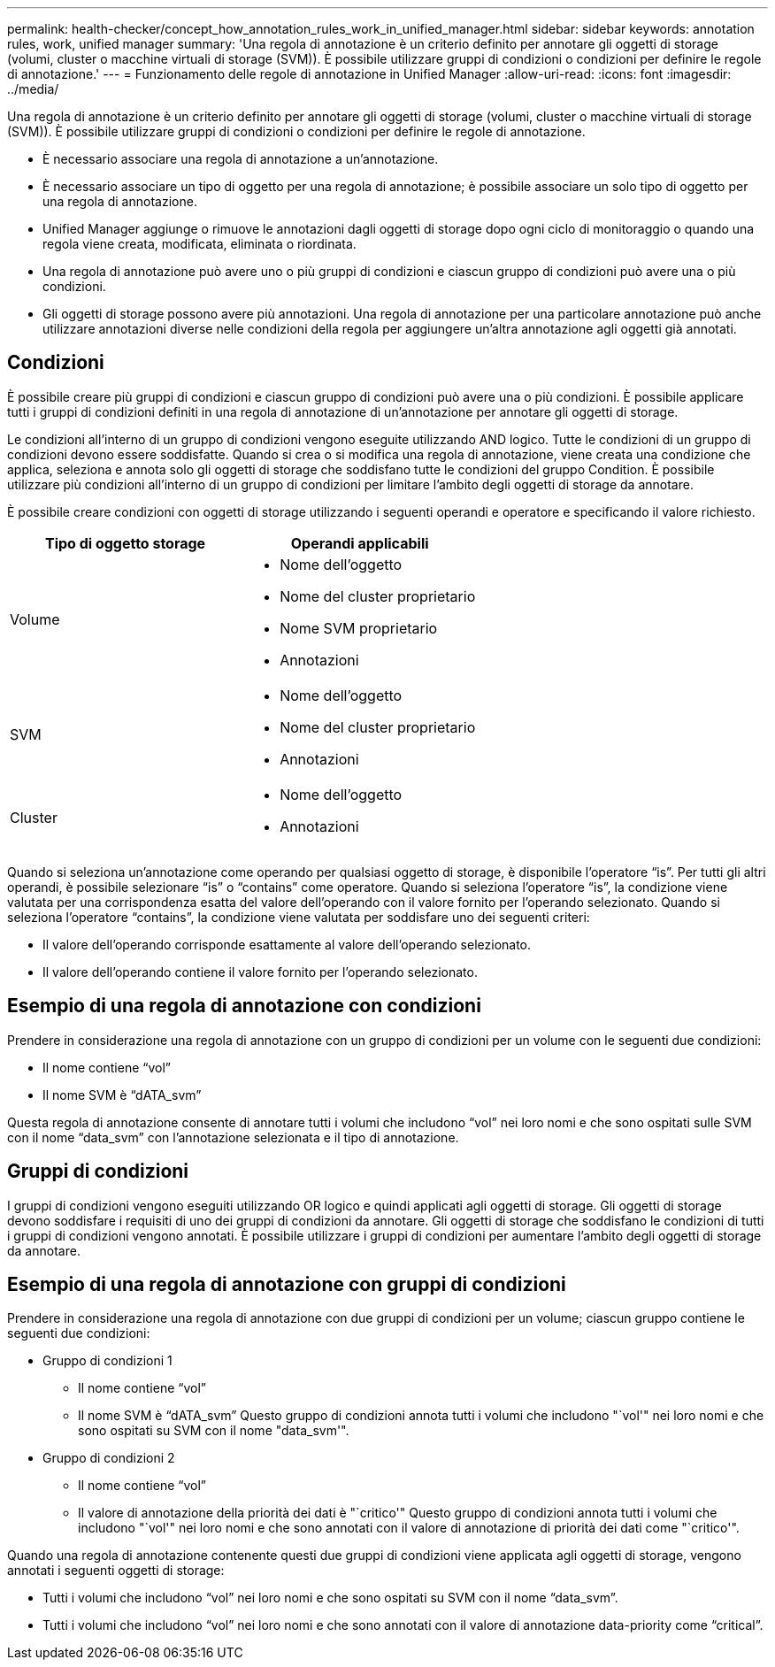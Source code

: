 ---
permalink: health-checker/concept_how_annotation_rules_work_in_unified_manager.html 
sidebar: sidebar 
keywords: annotation rules, work, unified manager 
summary: 'Una regola di annotazione è un criterio definito per annotare gli oggetti di storage (volumi, cluster o macchine virtuali di storage (SVM)). È possibile utilizzare gruppi di condizioni o condizioni per definire le regole di annotazione.' 
---
= Funzionamento delle regole di annotazione in Unified Manager
:allow-uri-read: 
:icons: font
:imagesdir: ../media/


[role="lead"]
Una regola di annotazione è un criterio definito per annotare gli oggetti di storage (volumi, cluster o macchine virtuali di storage (SVM)). È possibile utilizzare gruppi di condizioni o condizioni per definire le regole di annotazione.

* È necessario associare una regola di annotazione a un'annotazione.
* È necessario associare un tipo di oggetto per una regola di annotazione; è possibile associare un solo tipo di oggetto per una regola di annotazione.
* Unified Manager aggiunge o rimuove le annotazioni dagli oggetti di storage dopo ogni ciclo di monitoraggio o quando una regola viene creata, modificata, eliminata o riordinata.
* Una regola di annotazione può avere uno o più gruppi di condizioni e ciascun gruppo di condizioni può avere una o più condizioni.
* Gli oggetti di storage possono avere più annotazioni. Una regola di annotazione per una particolare annotazione può anche utilizzare annotazioni diverse nelle condizioni della regola per aggiungere un'altra annotazione agli oggetti già annotati.




== Condizioni

È possibile creare più gruppi di condizioni e ciascun gruppo di condizioni può avere una o più condizioni. È possibile applicare tutti i gruppi di condizioni definiti in una regola di annotazione di un'annotazione per annotare gli oggetti di storage.

Le condizioni all'interno di un gruppo di condizioni vengono eseguite utilizzando AND logico. Tutte le condizioni di un gruppo di condizioni devono essere soddisfatte. Quando si crea o si modifica una regola di annotazione, viene creata una condizione che applica, seleziona e annota solo gli oggetti di storage che soddisfano tutte le condizioni del gruppo Condition. È possibile utilizzare più condizioni all'interno di un gruppo di condizioni per limitare l'ambito degli oggetti di storage da annotare.

È possibile creare condizioni con oggetti di storage utilizzando i seguenti operandi e operatore e specificando il valore richiesto.

[cols="2*"]
|===
| Tipo di oggetto storage | Operandi applicabili 


 a| 
Volume
 a| 
* Nome dell'oggetto
* Nome del cluster proprietario
* Nome SVM proprietario
* Annotazioni




 a| 
SVM
 a| 
* Nome dell'oggetto
* Nome del cluster proprietario
* Annotazioni




 a| 
Cluster
 a| 
* Nome dell'oggetto
* Annotazioni


|===
Quando si seleziona un'annotazione come operando per qualsiasi oggetto di storage, è disponibile l'operatore "`is`". Per tutti gli altri operandi, è possibile selezionare "`is`" o "`contains`" come operatore. Quando si seleziona l'operatore "`is`", la condizione viene valutata per una corrispondenza esatta del valore dell'operando con il valore fornito per l'operando selezionato. Quando si seleziona l'operatore "`contains`", la condizione viene valutata per soddisfare uno dei seguenti criteri:

* Il valore dell'operando corrisponde esattamente al valore dell'operando selezionato.
* Il valore dell'operando contiene il valore fornito per l'operando selezionato.




== Esempio di una regola di annotazione con condizioni

Prendere in considerazione una regola di annotazione con un gruppo di condizioni per un volume con le seguenti due condizioni:

* Il nome contiene "`vol`"
* Il nome SVM è "`dATA_svm`"


Questa regola di annotazione consente di annotare tutti i volumi che includono "`vol`" nei loro nomi e che sono ospitati sulle SVM con il nome "`data_svm`" con l'annotazione selezionata e il tipo di annotazione.



== Gruppi di condizioni

I gruppi di condizioni vengono eseguiti utilizzando OR logico e quindi applicati agli oggetti di storage. Gli oggetti di storage devono soddisfare i requisiti di uno dei gruppi di condizioni da annotare. Gli oggetti di storage che soddisfano le condizioni di tutti i gruppi di condizioni vengono annotati. È possibile utilizzare i gruppi di condizioni per aumentare l'ambito degli oggetti di storage da annotare.



== Esempio di una regola di annotazione con gruppi di condizioni

Prendere in considerazione una regola di annotazione con due gruppi di condizioni per un volume; ciascun gruppo contiene le seguenti due condizioni:

* Gruppo di condizioni 1
+
** Il nome contiene "`vol`"
** Il nome SVM è "`dATA_svm`"
Questo gruppo di condizioni annota tutti i volumi che includono "`vol'" nei loro nomi e che sono ospitati su SVM con il nome "data_svm'".


* Gruppo di condizioni 2
+
** Il nome contiene "`vol`"
** Il valore di annotazione della priorità dei dati è "`critico'"
Questo gruppo di condizioni annota tutti i volumi che includono "`vol'" nei loro nomi e che sono annotati con il valore di annotazione di priorità dei dati come "`critico'".




Quando una regola di annotazione contenente questi due gruppi di condizioni viene applicata agli oggetti di storage, vengono annotati i seguenti oggetti di storage:

* Tutti i volumi che includono "`vol`" nei loro nomi e che sono ospitati su SVM con il nome "`data_svm`".
* Tutti i volumi che includono "`vol`" nei loro nomi e che sono annotati con il valore di annotazione data-priority come "`critical`".

